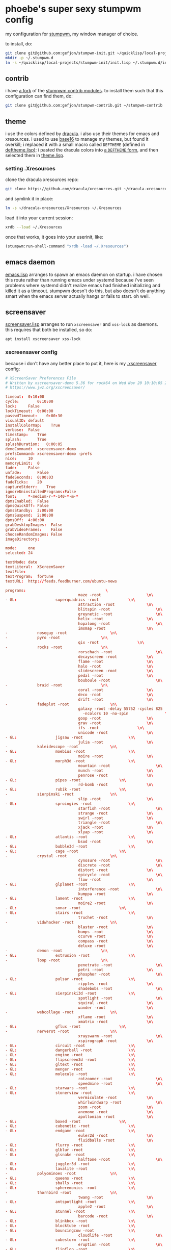 * phoebe's super sexy stumpwm config
  my configuration for [[https://stumpwm.github.io][stumpwm]], my window manager of choice.

  to install, do:
  #+BEGIN_SRC sh
  git clone git@github.com:gefjon/stumpwm-init.git ~/quicklisp/local-projects/stumpwm-init
  mkdir -p ~/.stumpwm.d
  ln -s ~/quicklisp/local-projects/stumpwm-init/init.lisp ~/.stumpwm.d/init.lisp
  #+END_SRC
** contrib
   i have [[https://github.com/gefjon/stumpwm-contrib][a fork]] of the [[https://github.com/stumpwm/stumpwm-contrib][stumpwm contrib modules]]. to install them such that this
   configuration can find them, do:
   #+BEGIN_SRC sh
     git clone git@github.com:gefjon/stumpwm-contrib.git ~/stumpwm-contrib
   #+END_SRC
** theme
   i use the colors defined by [[https://github.com/dracula/dracula-theme][dracula]]. i also use their themes for emacs and
   xresources. i used to use [[https://github.com/chriskempson/base16][base16]] to manage my themes, but found it overkill;
   i replaced it with a small macro called ~DEFTHEME~ (defined in
   [[file:src/deftheme.lisp][deftheme.lisp]]); i pasted the dracula colors into [[file:src/dracula.lisp][a ~DEFTHEME~ form]], and then
   selected them in [[file:src/theme.lisp][theme.lisp]].
*** setting .Xresources
    clone the dracula xresources repo:
    #+BEGIN_SRC sh
      git clone https://github.com/dracula/xresources.git ~/dracula-xresources
    #+END_SRC
    and symlink it in place:
    #+BEGIN_SRC sh
      ln -s ~/dracula-xresources/Xresources ~/.Xresources
    #+END_SRC
    load it into your current session:
    #+BEGIN_SRC sh
      xrdb --load ~/.Xresources
    #+END_SRC
    once that works, it goes into your userinit, like:
    #+BEGIN_SRC lisp
      (stumpwm:run-shell-command "xrdb -load ~/.Xresources")
    #+END_SRC
** emacs daemon
   [[file:src/emacs.lisp][emacs.lisp]] arranges to spawn an emacs daemon on startup. i have chosen this
   route rather than running emacs under systemd because i've seen problems
   where systemd didn't realize emacs had finished initializing and killed it
   as a timeout. stumpwm doesn't do this, but also doesn't do anything smart
   when the emacs server actually hangs or fails to start. oh well.
** screensaver
   [[file:src/screensaver.lisp][screensaver.lisp]] arranges to run ~xscreensaver~ and ~xss-lock~ as
   daemons. this requires that both be installed, so do:
   #+BEGIN_SRC sh
     apt install xscreensaver xss-lock
   #+END_SRC
*** xscreensaver config
    because i don't have any better place to put it, here is my [[file:~/.xscreensaver][.xscreensaver]]
    config:
    #+BEGIN_SRC conf
      # XScreenSaver Preferences File
      # Written by xscreensaver-demo 5.36 for rock64 on Wed Nov 20 10:10:05 2019.
      # https://www.jwz.org/xscreensaver/

      timeout:	0:10:00
      cycle:		0:10:00
      lock:		False
      lockTimeout:	0:00:00
      passwdTimeout:	0:00:30
      visualID:	default
      installColormap:    True
      verbose:	False
      timestamp:	True
      splash:		True
      splashDuration:	0:00:05
      demoCommand:	xscreensaver-demo
      prefsCommand:	xscreensaver-demo -prefs
      nice:		10
      memoryLimit:	0
      fade:		False
      unfade:		False
      fadeSeconds:	0:00:03
      fadeTicks:	20
      captureStderr:	True
      ignoreUninstalledPrograms:False
      font:		*-medium-r-*-140-*-m-*
      dpmsEnabled:	False
      dpmsQuickOff:	False
      dpmsStandby:	2:00:00
      dpmsSuspend:	2:00:00
      dpmsOff:	4:00:00
      grabDesktopImages:  False
      grabVideoFrames:    False
      chooseRandomImages: False
      imageDirectory:	

      mode:		one
      selected:	24

      textMode:	date
      textLiteral:	XScreenSaver
      textFile:	
      textProgram:	fortune
      textURL:	http://feeds.feedburner.com/ubuntu-news

      programs:								      \
                                      maze -root				    \n\
      - GL: 				superquadrics -root			    \n\
                                      attraction -root			    \n\
                                      blitspin -root				    \n\
                                      greynetic -root				    \n\
                                      helix -root				    \n\
                                      hopalong -root				    \n\
                                      imsmap -root				    \n\
      -				noseguy -root				    \n\
      -				pyro -root				    \n\
                                      qix -root				    \n\
      -				rocks -root				    \n\
                                      rorschach -root				    \n\
                                      decayscreen -root			    \n\
                                      flame -root				    \n\
                                      halo -root				    \n\
                                      slidescreen -root			    \n\
                                      pedal -root				    \n\
                                      bouboule -root				    \n\
      -				braid -root				    \n\
                                      coral -root				    \n\
                                      deco -root				    \n\
                                      drift -root				    \n\
      -				fadeplot -root				    \n\
                                      galaxy -root -delay 55752 -cycles 825	      \
                                        -ncolors 10 -no-spin			    \n\
                                      goop -root				    \n\
                                      grav -root				    \n\
                                      ifs -root				    \n\
                                      unicode -root				    \n\
      - GL: 				jigsaw -root				    \n\
                                      julia -root				    \n\
      -				kaleidescope -root			    \n\
      - GL: 				moebius -root				    \n\
                                      moire -root				    \n\
      - GL: 				morph3d -root				    \n\
                                      mountain -root				    \n\
                                      munch -root				    \n\
                                      penrose -root				    \n\
      - GL: 				pipes -root				    \n\
                                      rd-bomb -root				    \n\
      - GL: 				rubik -root				    \n\
      -				sierpinski -root			    \n\
                                      slip -root				    \n\
      - GL: 				sproingies -root			    \n\
                                      starfish -root				    \n\
                                      strange -root				    \n\
                                      swirl -root				    \n\
                                      triangle -root				    \n\
                                      xjack -root				    \n\
                                      xlyap -root				    \n\
      - GL: 				atlantis -root				    \n\
                                      bsod -root				    \n\
      - GL: 				bubble3d -root				    \n\
      - GL: 				cage -root				    \n\
      -				crystal -root				    \n\
                                      cynosure -root				    \n\
                                      discrete -root				    \n\
                                      distort -root				    \n\
                                      epicycle -root				    \n\
                                      flow -root				    \n\
      - GL: 				glplanet -root				    \n\
                                      interference -root			    \n\
                                      kumppa -root				    \n\
      - GL: 				lament -root				    \n\
                                      moire2 -root				    \n\
      - GL: 				sonar -root				    \n\
      - GL: 				stairs -root				    \n\
                                      truchet -root				    \n\
      -				vidwhacker -root			    \n\
                                      blaster -root				    \n\
                                      bumps -root				    \n\
                                      ccurve -root				    \n\
                                      compass -root				    \n\
                                      deluxe -root				    \n\
      -				demon -root				    \n\
      - GL: 				extrusion -root				    \n\
      -				loop -root				    \n\
                                      penetrate -root				    \n\
                                      petri -root				    \n\
                                      phosphor -root				    \n\
      - GL: 				pulsar -root				    \n\
                                      ripples -root				    \n\
                                      shadebobs -root				    \n\
      - GL: 				sierpinski3d -root			    \n\
                                      spotlight -root				    \n\
                                      squiral -root				    \n\
                                      wander -root				    \n\
      -				webcollage -root			    \n\
                                      xflame -root				    \n\
                                      xmatrix -root				    \n\
      - GL: 				gflux -root				    \n\
      -				nerverot -root				    \n\
                                      xrayswarm -root				    \n\
                                      xspirograph -root			    \n\
      - GL: 				circuit -root				    \n\
      - GL: 				dangerball -root			    \n\
      - GL: 				engine -root				    \n\
      - GL: 				flipscreen3d -root			    \n\
      - GL: 				gltext -root				    \n\
      - GL: 				menger -root				    \n\
      - GL: 				molecule -root				    \n\
                                      rotzoomer -root				    \n\
                                      speedmine -root				    \n\
      - GL: 				starwars -root				    \n\
      - GL: 				stonerview -root			    \n\
                                      vermiculate -root			    \n\
                                      whirlwindwarp -root			    \n\
                                      zoom -root				    \n\
                                      anemone -root				    \n\
                                      apollonian -root			    \n\
      - GL: 				boxed -root				    \n\
      - GL: 				cubenetic -root				    \n\
      - GL: 				endgame -root				    \n\
                                      euler2d -root				    \n\
                                      fluidballs -root			    \n\
      - GL: 				flurry -root				    \n\
      - GL: 				glblur -root				    \n\
      - GL: 				glsnake -root				    \n\
                                      halftone -root				    \n\
      - GL: 				juggler3d -root				    \n\
      - GL: 				lavalite -root				    \n\
      -				polyominoes -root			    \n\
      - GL: 				queens -root				    \n\
      - GL: 				sballs -root				    \n\
      - GL: 				spheremonics -root			    \n\
      -				thornbird -root				    \n\
                                      twang -root				    \n\
      - GL: 				antspotlight -root			    \n\
                                      apple2 -root				    \n\
      - GL: 				atunnel -root				    \n\
                                      barcode -root				    \n\
      - GL: 				blinkbox -root				    \n\
      - GL: 				blocktube -root				    \n\
      - GL: 				bouncingcow -root			    \n\
                                      cloudlife -root				    \n\
      - GL: 				cubestorm -root				    \n\
                                      eruption -root				    \n\
      - GL: 				flipflop -root				    \n\
      - GL: 				flyingtoasters -root			    \n\
                                      fontglide -root				    \n\
      - GL: 				gleidescope -root			    \n\
      - GL: 				glknots -root				    \n\
      - GL: 				glmatrix -root				    \n\
      - GL: 				glslideshow -root			    \n\
      - GL: 				hypertorus -root			    \n\
      - GL: 				jigglypuff -root			    \n\
                                      metaballs -root				    \n\
      - GL: 				mirrorblob -root			    \n\
                                      piecewise -root				    \n\
      - GL: 				polytopes -root				    \n\
                                      pong -root				    \n\
                                      popsquares -root			    \n\
      - GL: 				surfaces -root				    \n\
                                      xanalogtv -root				    \n\
                                      abstractile -root			    \n\
                                      anemotaxis -root			    \n\
      - GL: 				antinspect -root			    \n\
                                      fireworkx -root				    \n\
                                      fuzzyflakes -root			    \n\
                                      interaggregate -root			    \n\
                                      intermomentary -root			    \n\
                                      memscroller -root			    \n\
      - GL: 				noof -root				    \n\
                                      pacman -root				    \n\
      - GL: 				pinion -root				    \n\
      - GL: 				polyhedra -root				    \n\
      - GL: 				providence -root			    \n\
                                      substrate -root				    \n\
                                      wormhole -root				    \n\
      - GL: 				antmaze -root				    \n\
      - GL: 				boing -root				    \n\
                                      boxfit -root				    \n\
      - GL: 				carousel -root				    \n\
                                      celtic -root				    \n\
      - GL: 				crackberg -root				    \n\
      - GL: 				cube21 -root				    \n\
                                      fiberlamp -root				    \n\
      - GL: 				fliptext -root				    \n\
      - GL: 				glhanoi -root				    \n\
      - GL: 				tangram -root				    \n\
      - GL: 				timetunnel -root			    \n\
      - GL: 				glschool -root				    \n\
      - GL: 				topblock -root				    \n\
      - GL: 				cubicgrid -root				    \n\
                                      cwaves -root				    \n\
      - GL: 				gears -root				    \n\
      - GL: 				glcells -root				    \n\
      - GL: 				lockward -root				    \n\
                                      m6502 -root				    \n\
      - GL: 				moebiusgears -root			    \n\
      - GL: 				voronoi -root				    \n\
      - GL: 				hypnowheel -root			    \n\
      - GL: 				klein -root				    \n\
      -				lcdscrub -root				    \n\
      - GL: 				photopile -root				    \n\
      - GL: 				skytentacles -root			    \n\
      - GL: 				rubikblocks -root			    \n\
      - GL: 				companioncube -root			    \n\
      - GL: 				hilbert -root				    \n\
      - GL: 				tronbit -root				    \n\
      - GL: 				geodesic -root				    \n\
                                      hexadrop -root				    \n\
      - GL: 				kaleidocycle -root			    \n\
      - GL: 				quasicrystal -root			    \n\
      - GL: 				unknownpleasures -root			    \n\
                                      binaryring -root			    \n\
      - GL: 				cityflow -root				    \n\
      - GL: 				geodesicgears -root			    \n\
      - GL: 				projectiveplane -root			    \n\
      - GL: 				romanboy -root				    \n\
                                      tessellimage -root			    \n\
      - GL: 				winduprobot -root			    \n\
      - GL: 				splitflap -root				    \n\
      - GL: 				cubestack -root				    \n\
      - GL: 				cubetwist -root				    \n\
      - GL: 				discoball -root				    \n\
      - GL: 				dymaxionmap -root			    \n\
      - GL: 				energystream -root			    \n\
      - GL: 				hexstrut -root				    \n\
      - GL: 				hydrostat -root				    \n\
      - GL: 				raverhoop -root				    \n\
      - GL: 				splodesic -root				    \n\
      - GL: 				unicrud -root				    \n\


      pointerPollTime:    0:00:05
      pointerHysteresis:  10
      windowCreationTimeout:0:00:30
      initialDelay:	0:00:00
      GetViewPortIsFullOfLies:False
      procInterrupts:	True
      xinputExtensionDev: False
      overlayStderr:	True
      authWarningSlack:   20
    #+END_SRC
